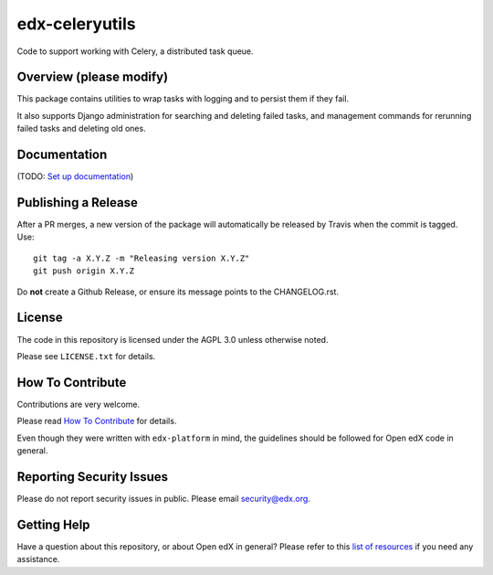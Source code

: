 edx-celeryutils
=============================

.. image:: https://img.shields.io/pypi/v/edx-celeryutils.svg
    :target: https://pypi.python.org/pypi/edx-celeryutils/
    :alt: PyPI

.. image:: https://travis-ci.org/edx/edx-celeryutils.svg?branch=master
    :target: https://travis-ci.org/edx/edx-celeryutils
    :alt: Travis

.. image:: http://codecov.io/github/edx/edx-celeryutils/coverage.svg?branch=master
    :target: http://codecov.io/github/edx/edx-celeryutils?branch=master
    :alt: Codecov

.. image:: http://edx-celeryutils.readthedocs.io/en/latest/?badge=latest
    :target: http://edx-celeryutils.readthedocs.io/en/latest/
    :alt: Documentation

.. image:: https://img.shields.io/pypi/pyversions/edx-celeryutils.svg
    :target: https://pypi.python.org/pypi/edx-celeryutils/
    :alt: Supported Python versions

.. image:: https://img.shields.io/github/license/edx/edx-celeryutils.svg
    :target: https://github.com/edx/edx-celeryutils/blob/master/LICENSE.txt
    :alt: License

Code to support working with Celery, a distributed task queue.

Overview (please modify)
------------------------

This package contains utilities to wrap tasks with logging and to
persist them if they fail.

It also supports Django administration for searching and deleting
failed tasks, and management commands for rerunning failed tasks and
deleting old ones.

Documentation
-------------

(TODO: `Set up documentation <https://openedx.atlassian.net/wiki/spaces/DOC/pages/21627535/Publish+Documentation+on+Read+the+Docs>`_)

Publishing a Release
--------------------

After a PR merges, a new version of the package will automatically be released by Travis when the commit is tagged. Use::

    git tag -a X.Y.Z -m "Releasing version X.Y.Z"
    git push origin X.Y.Z

Do **not** create a Github Release, or ensure its message points to the CHANGELOG.rst.

License
-------

The code in this repository is licensed under the AGPL 3.0 unless
otherwise noted.

Please see ``LICENSE.txt`` for details.

How To Contribute
-----------------

Contributions are very welcome.

Please read `How To Contribute <https://github.com/edx/edx-platform/blob/master/CONTRIBUTING.rst>`_ for details.

Even though they were written with ``edx-platform`` in mind, the guidelines
should be followed for Open edX code in general.

Reporting Security Issues
-------------------------

Please do not report security issues in public. Please email security@edx.org.

Getting Help
------------

Have a question about this repository, or about Open edX in general?  Please
refer to this `list of resources`_ if you need any assistance.

.. _list of resources: https://open.edx.org/getting-help
